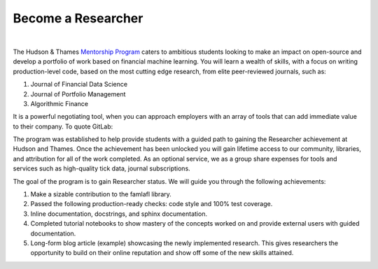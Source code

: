 
===================
Become a Researcher
===================

.. raw:: html

   <iframe width="560" height="315" src="https://www.youtube.com/embed/1RWfvk8rvsY" frameborder="0" allow="accelerometer;
    autoplay; encrypted-media; gyroscope; picture-in-picture" allowfullscreen></iframe>

|

The Hudson & Thames `Mentorship Program`_ caters to ambitious students looking to make an impact on open-source and develop
a portfolio of work based on financial machine learning. You will learn a wealth of skills, with a focus on writing
production-level code, based on the most cutting edge research, from elite peer-reviewed journals, such as:

1. Journal of Financial Data Science
2. Journal of Portfolio Management
3. Algorithmic Finance

It is a powerful negotiating tool, when you can approach employers with an array of tools that can add immediate value to their company. To quote GitLab:

.. centered::
   **“Contributing to open source is the most effective job-seeking hack you can take advantage of right now!”**

.. _Mentorship Program: https://hudsonthames.org/mentorship/

The program was established to help provide students with a guided path to gaining the Researcher achievement at
Hudson and Thames. Once the achievement has been unlocked you will gain lifetime access to our community, libraries,
and attribution for all of the work completed. As an optional service, we as a group share expenses for tools and
services such as high-quality tick data, journal subscriptions.

The goal of the program is to gain Researcher status. We will guide you through the following achievements:

1. Make a sizable contribution to the famlafl library.
2. Passed the following production-ready checks: code style and 100% test coverage.
3. Inline documentation, docstrings, and sphinx documentation.
4. Completed tutorial notebooks to show mastery of the concepts worked on and provide external users with guided documentation.
5. Long-form blog article (example) showcasing the newly implemented research. This gives researchers the opportunity to build
   on their online reputation and show off some of the new skills attained.

.. centered::
   `Become a Researcher!`_

.. _Become a Researcher!: https://hudsonthames.org/mentorship/